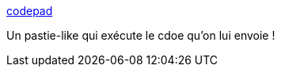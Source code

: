 :jbake-type: post
:jbake-status: published
:jbake-title: codepad
:jbake-tags: clipboard,collaboration,geek,html,online,programming,script,web,_mois_mars,_année_2008
:jbake-date: 2008-03-07
:jbake-depth: ../
:jbake-uri: shaarli/1204881619000.adoc
:jbake-source: https://nicolas-delsaux.hd.free.fr/Shaarli?searchterm=http%3A%2F%2Fcodepad.org%2F&searchtags=clipboard+collaboration+geek+html+online+programming+script+web+_mois_mars+_ann%C3%A9e_2008
:jbake-style: shaarli

http://codepad.org/[codepad]

Un pastie-like qui exécute le cdoe qu'on lui envoie !
